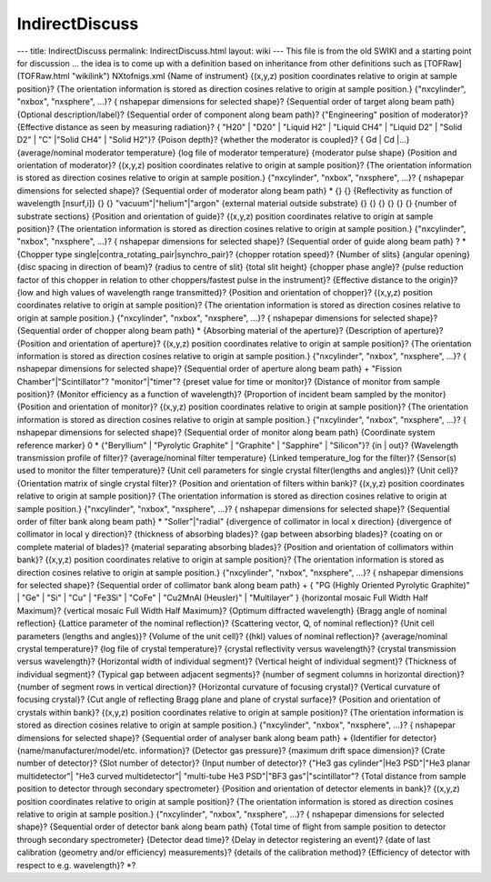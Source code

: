 ===============
IndirectDiscuss
===============


--- title: IndirectDiscuss permalink: IndirectDiscuss.html layout: wiki
--- This file is from the old SWIKI and a starting point for discussion
... the idea is to come up with a definition based on inheritance from
other definitions such as [TOFRaw](TOFRaw.html "wikilink") NXtofnigs.xml
{Name of instrument} {(x,y,z) position coordinates relative to origin at
sample position}? {The orientation information is stored as direction
cosines relative to origin at sample position.} {"nxcylinder", "nxbox",
"nxsphere", ...}? { nshapepar dimensions for selected shape}?
{Sequential order of target along beam path} {Optional
description/label}? {Sequential order of component along beam path}?
{"Engineering" position of moderator}? {Effective distance as seen by
measuring radiation}? { "H20" \| "D20" \| "Liquid H2" \| "Liquid CH4" \|
"Liquid D2" \| "Solid D2" \| "C" \|"Solid CH4" \| "Solid H2"}? {Poison
depth}? {whether the moderator is coupled}? { Gd \| Cd \|...}
{average/nominal moderator temperature} {log file of moderator
temperature} {moderator pulse shape} {Position and orientation of
moderator}? {(x,y,z) position coordinates relative to origin at sample
position}? {The orientation information is stored as direction cosines
relative to origin at sample position.} {"nxcylinder", "nxbox",
"nxsphere", ...}? { nshapepar dimensions for selected shape}?
{Sequential order of moderator along beam path} \* {} {} {Reflectivity
as function of wavelength [nsurf,i]} {} {} "vacuum"\|"helium"\|"argon"
{external material outside substrate} {} {} {} {} {} {} {number of
substrate sections} {Position and orientation of guide}? {(x,y,z)
position coordinates relative to origin at sample position}? {The
orientation information is stored as direction cosines relative to
origin at sample position.} {"nxcylinder", "nxbox", "nxsphere", ...}? {
nshapepar dimensions for selected shape}? {Sequential order of guide
along beam path} ? \* {Chopper type
single|contra_rotating_pair|synchro_pair}? {chopper rotation speed}?
{Number of slits} {angular opening} {disc spacing in direction of beam}?
{radius to centre of slit} {total slit height} {chopper phase angle}?
{pulse reduction factor of this chopper in relation to other
choppers/fastest pulse in the instrument}? {Effective distance to the
origin}? {low and high values of wavelength range transmitted}?
{Position and orientation of chopper}? {(x,y,z) position coordinates
relative to origin at sample position}? {The orientation information is
stored as direction cosines relative to origin at sample position.}
{"nxcylinder", "nxbox", "nxsphere", ...}? { nshapepar dimensions for
selected shape}? {Sequential order of chopper along beam path} \*
{Absorbing material of the aperture}? {Description of aperture}?
{Position and orientation of aperture}? {(x,y,z) position coordinates
relative to origin at sample position}? {The orientation information is
stored as direction cosines relative to origin at sample position.}
{"nxcylinder", "nxbox", "nxsphere", ...}? { nshapepar dimensions for
selected shape}? {Sequential order of aperture along beam path} +
"Fission Chamber"\|"Scintillator"? "monitor"\|"timer"? {preset value for
time or monitor}? {Distance of monitor from sample position}? {Monitor
efficiency as a function of wavelength}? {Proportion of incident beam
sampled by the monitor} {Position and orientation of monitor}? {(x,y,z)
position coordinates relative to origin at sample position}? {The
orientation information is stored as direction cosines relative to
origin at sample position.} {"nxcylinder", "nxbox", "nxsphere", ...}? {
nshapepar dimensions for selected shape}? {Sequential order of monitor
along beam path} {Coordinate system reference marker} 0 \* {"Beryllium"
\| "Pyrolytic Graphite" \| "Graphite" \| "Sapphire" \| "Silicon"}? {in
\| out}? {Wavelength transmission profile of filter}? {average/nominal
filter temperature} {Linked temperature_log for the filter}? {Sensor(s)
used to monitor the filter temperature}? {Unit cell parameters for
single crystal filter(lengths and angles)}? {Unit cell}? {Orientation
matrix of single crystal filter}? {Position and orientation of filters
within bank}? {(x,y,z) position coordinates relative to origin at sample
position}? {The orientation information is stored as direction cosines
relative to origin at sample position.} {"nxcylinder", "nxbox",
"nxsphere", ...}? { nshapepar dimensions for selected shape}?
{Sequential order of filter bank along beam path} \* "Soller"\|"radial"
{divergence of collimator in local x direction} {divergence of
collimator in local y direction}? {thickness of absorbing blades}? {gap
between absorbing blades}? {coating on or complete material of blades}?
{material separating absorbing blades}? {Position and orientation of
collimators within bank}? {(x,y,z) position coordinates relative to
origin at sample position}? {The orientation information is stored as
direction cosines relative to origin at sample position.} {"nxcylinder",
"nxbox", "nxsphere", ...}? { nshapepar dimensions for selected shape}?
{Sequential order of collimator bank along beam path} + { "PG (Highly
Oriented Pyrolytic Graphite)" \| "Ge" \| "Si" \| "Cu" \| "Fe3Si" \|
"CoFe" \| "Cu2MnAl (Heusler)" \| "Multilayer" } {horizontal mosaic Full
Width Half Maximum}? {vertical mosaic Full Width Half Maximum}? {Optimum
diffracted wavelength} {Bragg angle of nominal reflection} {Lattice
parameter of the nominal reflection}? {Scattering vector, Q, of nominal
reflection}? {Unit cell parameters (lengths and angles)}? {Volume of the
unit cell}? {(hkl) values of nominal reflection}? {average/nominal
crystal temperature}? {log file of crystal temperature}? {crystal
reflectivity versus wavelength}? {crystal transmission versus
wavelength}? {Horizontal width of individual segment}? {Vertical height
of individual segment}? {Thickness of individual segment}? {Typical gap
between adjacent segments}? {number of segment columns in horizontal
direction}? {number of segment rows in vertical direction}? {Horizontal
curvature of focusing crystal}? {Vertical curvature of focusing
crystal}? {Cut angle of reflecting Bragg plane and plane of crystal
surface}? {Position and orientation of crystals within bank}? {(x,y,z)
position coordinates relative to origin at sample position}? {The
orientation information is stored as direction cosines relative to
origin at sample position.} {"nxcylinder", "nxbox", "nxsphere", ...}? {
nshapepar dimensions for selected shape}? {Sequential order of analyser
bank along beam path} + {Identifier for detector}
{name/manufacturer/model/etc. information}? {Detector gas pressure}?
{maximum drift space dimension}? {Crate number of detector}? {Slot
number of detector}? {Input number of detector}? {"He3 gas
cylinder"\|He3 PSD"\|"He3 planar multidetector"\| "He3 curved
multidetector"\| "multi-tube He3 PSD"\|"BF3 gas"\|"scintillator"? {Total
distance from sample position to detector through secondary
spectrometer} {Position and orientation of detector elements in bank}?
{(x,y,z) position coordinates relative to origin at sample position}?
{The orientation information is stored as direction cosines relative to
origin at sample position.} {"nxcylinder", "nxbox", "nxsphere", ...}? {
nshapepar dimensions for selected shape}? {Sequential order of detector
bank along beam path} {Total time of flight from sample position to
detector through secondary spectrometer} {Detector dead time}? {Delay in
detector registering an event}? {date of last calibration (geometry
and/or efficiency) measurements}? {details of the calibration method}?
{Efficiency of detector with respect to e.g. wavelength}? \*?

